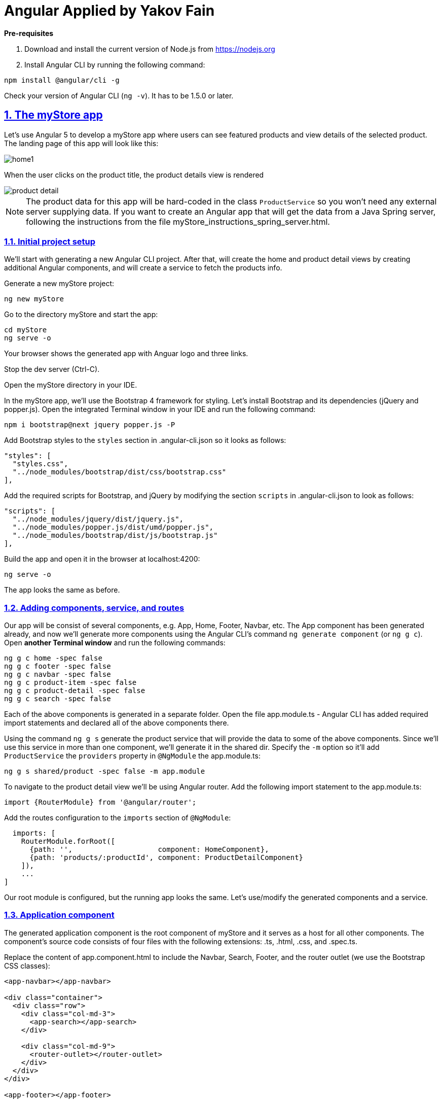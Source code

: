 = Angular Applied by Yakov Fain

:icons: font
:idprefix:
:idseparator: -
:sectanchors:
:sectlinks:
:sectnums:
:sourcedir: ../code
:source-highlighter: highlightjs

*Pre-requisites*  

1. Download and install the current version of Node.js from https://nodejs.org

2. Install Angular CLI by running the following command:
[source, sh]

----
npm install @angular/cli -g
----

Check your version of Angular CLI (`ng -v`). It has to be 1.5.0 or later.

== The myStore app 

Let's use Angular 5 to develop a myStore app where users can see featured  products and view details of the selected product. The landing page of this app will look like this:

image::images/home1.png[]

When the user clicks on the product title, the product details view is rendered

image::images/product_detail.png[]

NOTE: The product data for this app will be hard-coded in the class `ProductService` so you won't need any external server supplying data. If you want to create an Angular app that will get the data from a Java Spring server, following the instructions from the file myStore_instructions_spring_server.html.

=== Initial project setup

We’ll start with generating a new Angular CLI project. After that, will create the home and product detail views by creating additional Angular components, and will create a service to fetch the products info.

Generate a new myStore project:

`ng new myStore`

Go to the directory myStore and start the app:

[source]
----
cd myStore
ng serve -o
----

Your browser shows the generated app with Anguar logo and three links.

Stop the dev server (Ctrl-C).

Open the myStore directory in your IDE.

In the myStore app, we’ll use the Bootstrap 4 framework for styling. Let's install Bootstrap and its dependencies (jQuery and popper.js). Open the integrated Terminal window in your IDE and run the following command:

[source, sh]
----
npm i bootstrap@next jquery popper.js -P
----

Add Bootstrap styles to the `styles` section in .angular-cli.json so it looks as follows:

[source]
----
"styles": [
  "styles.css",
  "../node_modules/bootstrap/dist/css/bootstrap.css"
],
---- 

Add the required scripts for Bootstrap, and jQuery by modifying the section `scripts` in .angular-cli.json to look as follows:

[source]
----
"scripts": [
  "../node_modules/jquery/dist/jquery.js",
  "../node_modules/popper.js/dist/umd/popper.js",
  "../node_modules/bootstrap/dist/js/bootstrap.js"
],
----

Build the app and open it in the browser at localhost:4200:

[source, sh]
----
ng serve -o
----

The app looks the same as before.

=== Adding components, service, and routes

Our app will be consist of several components, e.g. App, Home, Footer, Navbar, etc. The App component has been generated already, and now we'll generate more components using the Angular CLI's command `ng generate component` (or `ng g c`). Open *another Terminal window* and run the following commands:

[source]
----
ng g c home -spec false
ng g c footer -spec false
ng g c navbar -spec false
ng g c product-item -spec false
ng g c product-detail -spec false
ng g c search -spec false
----

Each of the above components is generated in a separate folder. Open the file app.module.ts - Angular CLI has added required import statements and declared all of the above components there.

Using the command `ng g s` generate the product service that will provide the data to some of the above components. Since we'll use this service in more than one component, we'll generate it in the shared dir. Specify the `-m` option so it'll add `ProductService` the `providers` property in `@NgModule` the app.module.ts:

[source]
----
ng g s shared/product -spec false -m app.module 
----

To navigate to the product detail view we'll be using Angular router. Add the following import statement to the app.module.ts:

[source]
----
import {RouterModule} from '@angular/router';
----

Add the routes configuration to the `imports` section of `@NgModule`:

[source]
----
  imports: [
    RouterModule.forRoot([
      {path: '',                    component: HomeComponent},
      {path: 'products/:productId', component: ProductDetailComponent}
    ]),
    ...
]

----

Our root module is configured, but the running app looks the same. Let's use/modify the generated components and a service.

=== Application component

The generated application component is the root component of myStore and it serves as a host for all other components. The component’s source code consists of four files with the following extensions: .ts, .html, .css, and .spec.ts. 

Replace the content of app.component.html to include the Navbar, Search, Footer, and the router outlet (we use the Bootstrap CSS classes):

[source]
----
<app-navbar></app-navbar>

<div class="container">
  <div class="row">
    <div class="col-md-3">
      <app-search></app-search>
    </div>

    <div class="col-md-9">
      <router-outlet></router-outlet>
    </div>
  </div>
</div>

<app-footer></app-footer>
----

Run the app with `ng serve -o` and you'll see the following:

image::images/initial_look.png[]

Enjoy the initial version of myStore!

NOTE: If you don't see the above window, open the browser's console - it should have reported some errors.

=== Navbar component

Replace the content of the navbar.component.html with a sample Bootstrap Navbar borrowed from https://getbootstrap.com/docs/4.0/components/navbar:

[source]
----
<nav class="navbar navbar-expand-lg navbar-light bg-light">
  <a class="navbar-brand" href="#">Navbar</a>
  <button class="navbar-toggler" type="button" data-toggle="collapse" data-target="#navbarSupportedContent" aria-controls="navbarSupportedContent" aria-expanded="false" aria-label="Toggle navigation">
    <span class="navbar-toggler-icon"></span>
  </button>

  <div class="collapse navbar-collapse" id="navbarSupportedContent">
    <ul class="navbar-nav mr-auto">
      <li class="nav-item active">
        <a class="nav-link" href="#">Home <span class="sr-only">(current)</span></a>
      </li>
      <li class="nav-item">
        <a class="nav-link" href="#">Link</a>
      </li>
      <li class="nav-item dropdown">
        <a class="nav-link dropdown-toggle" href="#" id="navbarDropdown" role="button" data-toggle="dropdown" aria-haspopup="true" aria-expanded="false">
          Dropdown
        </a>
        <div class="dropdown-menu" aria-labelledby="navbarDropdown">
          <a class="dropdown-item" href="#">Action</a>
          <a class="dropdown-item" href="#">Another action</a>
          <div class="dropdown-divider"></div>
          <a class="dropdown-item" href="#">Something else here</a>
        </div>
      </li>
      <li class="nav-item">
        <a class="nav-link disabled" href="#">Disabled</a>
      </li>
    </ul>
    <form class="form-inline my-2 my-lg-0">
      <input class="form-control mr-sm-2" type="search" placeholder="Search" aria-label="Search">
      <button class="btn btn-outline-success my-2 my-sm-0" type="submit">Search</button>
    </form>
  </div>
</nav>
----

The browser shows the window with a ligh grey Navbar on top: 

image::images/toolbar.png[]

TIP: Make the window width smaller and see how the toolbar and page layout changes.  

=== Advanced search component 

Replace the content of the search.component.html with this:

[source]
----
<h4>Advanced Search</h4>
<form #f="ngForm">
  <div class="form-group">
    <label for="title">Product title:</label>
    <input id="title"
           placeholder="Title" type="text"
           name="title" ngModel>
  </div>
  <div class="form-group">
    <label for="price">Product price:</label>
    <input id="price"
           placeholder="Price" type="number"
           name="price" ngModel>
  </div>
  <div class="form-group">
    <label for="category">Category:</label><br/>
    <select id="category"
            placeholder="Category"
            name="category" ngModel>
      <option>books</option>
      <option>electronics</option>
      <option>hardware</option>
    </select>
  </div>
  <div class="form-group">
    <button type="submit"
            class="btn btn-primary btn-block">Search</button>
  </div>
</form>
----

The browser stopped rendering the app. Its console shows an error - it doesn't know about `ngForm`, which is a part of Angular Forms API. Add the `FormsModule` to the `imports` section of app.module.ts:

[source, js]
----
import {FormsModule} from "@angular/forms";

@NgModule({
  ... 
  imports: [
    FormsModule,
   ... 
----

The app looks like this now:

image::images/form.png[]


=== Footer component

Replace the content of the footer.component.html with this:

[source]
----
<div class="container">
  <hr>
  <footer>
    <div class="row">
      <div class="col-lg-12">
        <p>Copyright &copy; My Store 2017</p>
      </div>
    </div>
  </footer>
</div>
----

=== Product service

The product service will be responsible for service product data. In the shared directory, let's create a file product.ts defining the `Product` type:

[source, js]
----
export interface Product {
    id: number;
    title: string;
    price: number;
    rating: number;
    shortDescription: string;
    description: string;
    categories: string[];
}
----

The file product.service.ts will contain a class `ProductService` with methods `getProducts()` and `getProductById()`, and an array with hard-coded products
The provider for `ProductService` is already declared in `AppModule`. This service will be injected into `HomeComponent` and `ProductDetailComponent`.

Replace the code of product.service.ts with the following:

[source, js]
----
import {Injectable} from '@angular/core';
import {Product} from './product';

@Injectable()
export class ProductService {

  getProducts(): Product[] {
    return products;
  }

  getProductById(productId: number): Product {
    return products.find(p => p.id === productId);
  }
}

const products = [
  {
    "id": 0,
    "title": "First Product",
    "price": 24.99,
    "rating": 4.3,
    "shortDescription": "This is a short description of the First Product",
    "description": "Lorem ipsum dolor sit amet, consectetur adipiscing elit.",
    "categories": ["electronics", "hardware"]
  },
  {
    "id": 1,
    "title": "Second Product",
    "price": 64.99,
    "rating": 3.5,
    "shortDescription": "This is a short description of the Second Product",
    "description": "Lorem ipsum dolor sit amet, consectetur adipiscing elit.",
    "categories": ["books"]
  },
  {
    "id": 2,
    "title": "Third Product",
    "price": 74.99,
    "rating": 4.2,
    "shortDescription": "This is a short description of the Third Product",
    "description": "Lorem ipsum dolor sit amet, consectetur adipiscing elit.",
    "categories": ["electronics"]
  },
  {
    "id": 3,
    "title": "Fourth Product",
    "price": 84.99,
    "rating": 3.9,
    "shortDescription": "This is a short description of the Fourth Product",
    "description": "Lorem ipsum dolor sit amet, consectetur adipiscing elit.",
    "categories": ["hardware"]
  },
  {
    "id": 4,
    "title": "Fifth Product",
    "price": 94.99,
    "rating": 5,
    "shortDescription": "This is a short description of the Fifth Product",
    "description": "Lorem ipsum dolor sit amet, consectetur adipiscing elit.",
    "categories": ["electronics", "hardware"]
  },
  {
    "id": 5,
    "title": "Sixth Product",
    "price": 54.99,
    "rating": 4.6,
    "shortDescription": "This is a short description of the Sixth Product",
    "description": "Lorem ipsum dolor sit amet, consectetur adipiscing elit.",
    "categories": ["books"]
  }
];
----

=== Product item component

`ProductItemComponent` will know how to render one product that's passed by its parent via the `@Input()` property `product`. Modify the file product-item.component.ts to look like this:

[source]
----
import {Component, Input} from '@angular/core';
import {Product} from '../shared/product';

@Component({
  selector: 'app-product-item',
  templateUrl: './product-item.component.html',
  styleUrls: ['./product-item.component.css']
})
export class ProductItemComponent {

  @Input() product: Product;
}
----   

We'll use HTML 5 `<figure>`, `<figcaption>` and Bootstrap styles in the file product-item.component.html. The `routerLink` directive will be used to nabigate to the product detail view. Change its content to the following:

[source]
----
<figure class="figure">
  <img src="http://placehold.it/320x150" class="figure-img img-fluid rounded">
  <figcaption class="figure-caption">
    <h5><a [routerLink]="['/products', product.id]">{{product.title}}</a>
        <span>{{product.price | currency}}</span>
    </h5>
    <p>{{product.shortDescription}}</p>
  </figcaption>
</figure>
----

To add some margins around the `<figure>` element, let's add styles to product-item.component.css:

[source, css]
----
figure {
  margin-top: 1em;
  margin-bottom: 1em;
  margin-left: 5px;
  margin-right: 5px;
}
----

=== Home component

By default, the home component will occupy the router outlet area and will render several featured product items. Modify the content of home.component.ts to look like this:

[source]
----
import {Component, OnInit} from '@angular/core';
import {Product} from '../shared/product';
import {ProductService} from '../shared/product.service';

@Component({
  selector: 'app-home',
  templateUrl: './home.component.html',
  styleUrls: ['./home.component.css']
})
export class HomeComponent implements OnInit {

  products: Product[]=[];
  constructor(private productService: ProductService) { }

  ngOnInit() {
    this.products = this.productService.getProducts();
  }
}
----

Angular invokes the lifecycle method `ngOnInit()` after the instance of a component is created. We populate the `products` array there. 

Replace the content of home.component.html to loop through the array `products` with `*ngFor` and render each product:

[source]
----
<div class="row">
  <div *ngFor="let product of products" class="col-sm-4 col-lg-4 col-md-4">
    <app-product-item [product]="product"></app-product-item>
  </div>
</div>
----

Each product will be represented by the same HTML template. The `*ngFor` directive iterates through the `products` array rendering HTML template for each element. 

Because `*ngFor` is inside `<div>`, each loop iteration will render a `<div>` with the content of the corresponding `<app-product-item>` inside. To pass an instance of a product to `ProductItemComponent`, you use the square brackets for property binding: `[product]="prod"`, where `[product]` refers to the property named `product` inside the `<app-product-item>` component, and `product` is a local template variable declared on the fly in the `*ngFor` directive as `let product`. 

Now your app should look like this:

image::images/home1.png[]

.Bootstrap grid layout
************
The styles `col-sm-4 col-lg-4 col-md-4` come from the Bootstrap framework where the viewport’s width is divided into 12 invisible columns. We want to allocate 4 columns (one third of the `<div>`’s width) if a device has small width (`sm` means 576px or more), large (`lg` is for 1200px or more), and medium (`md` is for 992px or more). Since we didn't provide any layout for extra small devices (`xs` means less than 576px), the `ProductItemComponent` will take the entire width of the viewport. Read about the Bootstrap grid system at https://v4-alpha.getbootstrap.com/layout/grid/.
************

See how your app will be rendered on smaller devices by using the Toggle Device option in Google Dev Tools:

image::images/mobile.png[] 

=== Product detail component

To navigate to the product detail view we'll use Angular router configured in section "Adding components, service, and routes".

The `ProductDetailComponent` is rendered in the router outlet area when the user clicks on the title in the `ProductItemComponent`.

The `ProductDetailComponent` receives the product ID from the parent (via `ActivatedRoute`), and then makes requests to `ProductService` to retrieve the details of the selected product.

Modify the code in product-detail.component.ts to look as follows:

[source]
----
import {Component, OnInit} from '@angular/core';
import {ProductService} from '..//shared/product.service';
import {Product} from '..//shared/product';
import {ActivatedRoute} from '@angular/router';

@Component({
  selector: 'app-product-detail',
  templateUrl: './product-detail.component.html',
  styleUrls: ['./product-detail.component.css']
})
export class ProductDetailComponent implements OnInit {

  product: Product;

  constructor(private route: ActivatedRoute, private productService: ProductService) {}

  ngOnInit() {
    let prodId: number = parseInt(this.route.snapshot.params['productId']);
    this.product = this.productService.getProductById(prodId);
  }
}
----

The product detail template will render the product image (i.e. a large gray rectangle) with product details.  

Modify the content of product-detail.component.html to look like this:

[source]
----
<figure class="figure">
  <img src="http://placehold.it/820x320" class="figure-img img-fluid rounded">
  <figcaption class="figure-caption">
    <h4>Title: {{product.title}}</h4>
    <h5>Price: {{product.price | currency}}</h5>
    <h5> Description: {{product.description}}</h5>
    <h5> Rating: {{product.rating}}</h5>
    <h5>Categories:
    <ul>
    <li *ngFor="let category of product.categories">
      {{category}}
    </li>
    </ul></h5>
  </figcaption>
</figure>
----

Add a margin and colors in product-detail.component.css:

[source, css]
----
figure {
  margin-top: 1em;
}

h4 {
  color: blue;
}

h5 {
  color: brown;
}
----

On the home page, click on the title of a product and you'll see its details, for example:

image::images/product_detail.png[]

*The end!*

P.S. I'm blogging on Angular-related topics at https://yakovfain.com.

P.S.S. NOTE: If you want to run the version of this app that communicates with the Spring Boot server, see instructions in AngularForJavaDevs/myStore_spring_boot.html.
